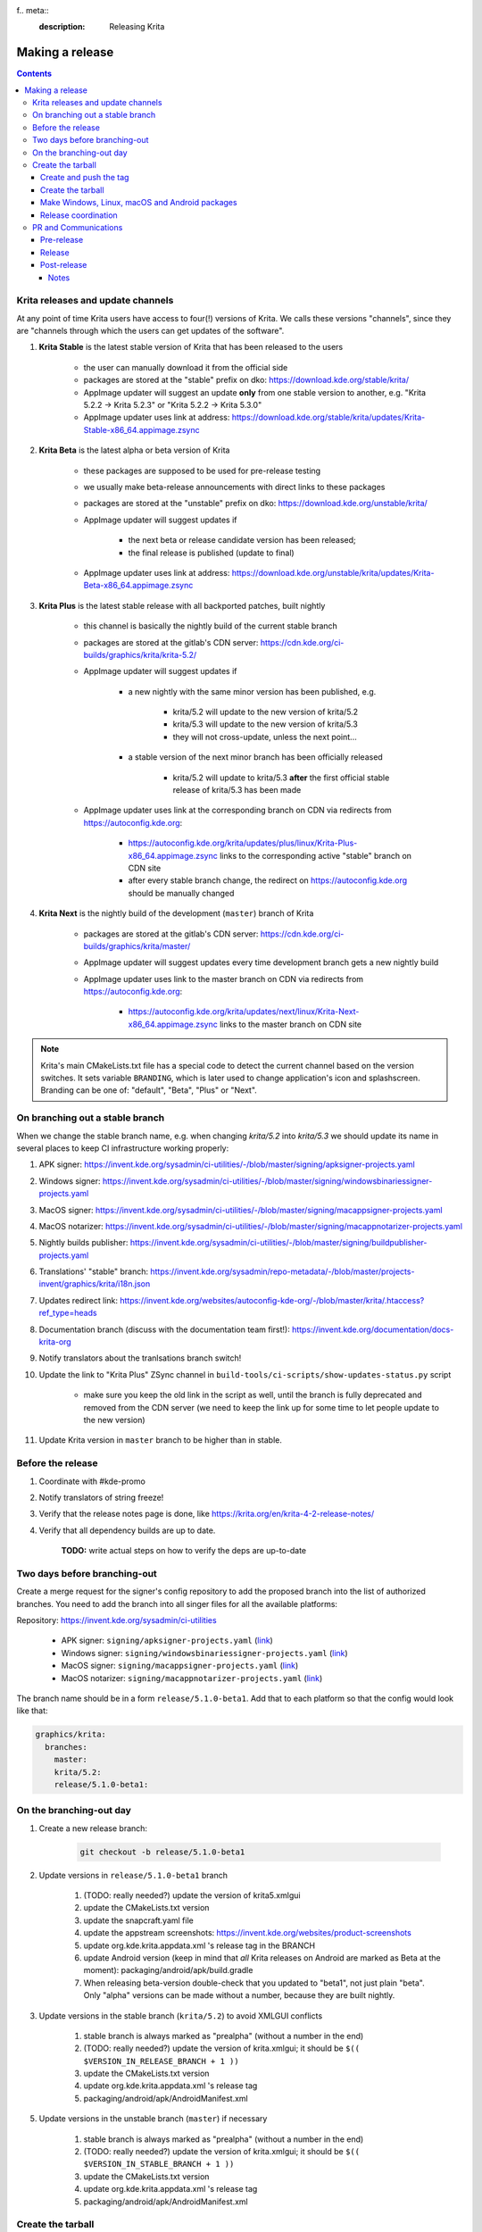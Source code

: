 f.. meta::
    :description:
        Releasing Krita

.. metadata-placeholder

    :authors: - Dmitry Kazakov <dimula73@gmail.com>
    :license: GNU free documentation license 1.3 or later.

.. _release_krita:

==========================
Making a release
==========================

.. contents::

Krita releases and update channels
----------------------------------

At any point of time Krita users have access to four(!) versions of Krita. We calls these versions "channels", since they are "channels through which the users can get updates of the software".

1. **Krita Stable** is the latest stable version of Krita that has been released to the users
    
    * the user can manually download it from the official side

    * packages are stored at the "stable" prefix on dko: https://download.kde.org/stable/krita/

    * AppImage updater will suggest an update **only** from one stable version to another, e.g. "Krita 5.2.2 -> Krita 5.2.3" or "Krita 5.2.2 -> Krita 5.3.0"

    * AppImage updater uses link at address: https://download.kde.org/stable/krita/updates/Krita-Stable-x86_64.appimage.zsync

2. **Krita Beta** is the latest alpha or beta version of Krita

    * these packages are supposed to be used for pre-release testing

    * we usually make beta-release announcements with direct links to these packages

    * packages are stored at the "unstable" prefix on dko: https://download.kde.org/unstable/krita/

    * AppImage updater will suggest updates if

        * the next beta or release candidate version has been released;

        * the final release is published (update to final)

    * AppImage updater uses link at address: https://download.kde.org/unstable/krita/updates/Krita-Beta-x86_64.appimage.zsync

3. **Krita Plus** is the latest stable release with all backported patches, built nightly

    * this channel is basically the nightly build of the current stable branch

    * packages are stored at the gitlab's CDN server: https://cdn.kde.org/ci-builds/graphics/krita/krita-5.2/

    * AppImage updater will suggest updates if

        * a new nightly with the same minor version has been published, e.g.

            + krita/5.2 will update to the new version of krita/5.2

            + krita/5.3 will update to the new version of krita/5.3

            + they will not cross-update, unless the next point...

        * a stable version of the next minor branch has been officially released

            + krita/5.2 will update to krita/5.3 **after** the first official stable release of krita/5.3 has been made

    * AppImage updater uses link at the corresponding branch on CDN via redirects from
      https://autoconfig.kde.org:

        - https://autoconfig.kde.org/krita/updates/plus/linux/Krita-Plus-x86_64.appimage.zsync links to
          the corresponding active "stable" branch on CDN site

        - after every stable branch change, the redirect on https://autoconfig.kde.org should be
          manually changed

4. **Krita Next** is the nightly build of the development (``master``) branch of Krita

    * packages are stored at the gitlab's CDN server: https://cdn.kde.org/ci-builds/graphics/krita/master/

    * AppImage updater will suggest updates every time development branch gets a new nightly build

    * AppImage updater uses link to the master branch on CDN via redirects from
      https://autoconfig.kde.org:

        - https://autoconfig.kde.org/krita/updates/next/linux/Krita-Next-x86_64.appimage.zsync links to
          the master branch on CDN site

.. note::

    Krita's main CMakeLists.txt file has a special code to detect the current channel based on the version switches. It sets
    variable ``BRANDING``, which is later used to change application's icon and splashscreen. Branding can be one of:
    "default", "Beta", "Plus" or "Next".

On branching out a stable branch
--------------------------------

When we change the stable branch name, e.g. when changing `krita/5.2` into `krita/5.3` we should update its name in several
places to keep CI infrastructure working properly:

#. APK signer: https://invent.kde.org/sysadmin/ci-utilities/-/blob/master/signing/apksigner-projects.yaml

#. Windows signer: https://invent.kde.org/sysadmin/ci-utilities/-/blob/master/signing/windowsbinariessigner-projects.yaml

#. MacOS signer: https://invent.kde.org/sysadmin/ci-utilities/-/blob/master/signing/macappsigner-projects.yaml

#. MacOS notarizer: https://invent.kde.org/sysadmin/ci-utilities/-/blob/master/signing/macappnotarizer-projects.yaml

#. Nightly builds publisher: https://invent.kde.org/sysadmin/ci-utilities/-/blob/master/signing/buildpublisher-projects.yaml

#. Translations' "stable" branch: https://invent.kde.org/sysadmin/repo-metadata/-/blob/master/projects-invent/graphics/krita/i18n.json

#. Updates redirect link: https://invent.kde.org/websites/autoconfig-kde-org/-/blob/master/krita/.htaccess?ref_type=heads

#. Documentation branch (discuss with the documentation team first!): https://invent.kde.org/documentation/docs-krita-org

#. Notify translators about the tranlsations branch switch!

#. Update the link to "Krita Plus" ZSync channel in ``build-tools/ci-scripts/show-updates-status.py`` script

    * make sure you keep the old link in the script as well, until the branch is fully deprecated and removed 
      from the CDN server (we need to keep the link up for some time to let people update to the new version)

#. Update Krita version in ``master`` branch to be higher than in stable.


Before the release
------------------

1. Coordinate with #kde-promo
2. Notify translators of string freeze!
3. Verify that the release notes page is done, like https://krita.org/en/krita-4-2-release-notes/
4. Verify that all dependency builds are up to date.
    
    **TODO:** write actual steps on how to verify the deps are up-to-date

Two days before branching-out
-----------------------------

Create a merge request for the signer's config repository to add the proposed 
branch into the list of authorized branches. You need to add the branch into all
singer files for all the available platforms:

Repository: https://invent.kde.org/sysadmin/ci-utilities

    * APK signer: ``signing/apksigner-projects.yaml`` (`link <https://invent.kde.org/sysadmin/ci-utilities/-/blob/master/signing/apksigner-projects.yaml>`_)

    * Windows signer: ``signing/windowsbinariessigner-projects.yaml`` (`link <https://invent.kde.org/sysadmin/ci-utilities/-/blob/master/signing/windowsbinariessigner-projects.yaml>`_)

    * MacOS signer: ``signing/macappsigner-projects.yaml`` (`link <https://invent.kde.org/sysadmin/ci-utilities/-/blob/master/signing/macappsigner-projects.yaml>`_)

    * MacOS notarizer: ``signing/macappnotarizer-projects.yaml`` (`link <https://invent.kde.org/sysadmin/ci-utilities/-/blob/master/signing/macappnotarizer-projects.yaml>`_)

The branch name should be in a form ``release/5.1.0-beta1``. Add that to each platform so 
that the config would look like that:

.. code:: yaml

    graphics/krita:
      branches:
        master:
        krita/5.2:
        release/5.1.0-beta1:

On the branching-out day
------------------------

1) Create a new release branch:

    .. code:: bash

        git checkout -b release/5.1.0-beta1


2) Update versions in ``release/5.1.0-beta1`` branch

    #. (TODO: really needed?) update the version of krita5.xmlgui
    #. update the CMakeLists.txt version
    #. update the snapcraft.yaml file
    #. update the appstream screenshots: https://invent.kde.org/websites/product-screenshots
    #. update org.kde.krita.appdata.xml 's release tag in the BRANCH
    #. update Android version (keep in mind that *all* Krita releases on Android are marked as Beta at the moment): packaging/android/apk/build.gradle
    #. When releasing beta-version double-check that you updated to "beta1", not just plain "beta". Only "alpha" versions can be made without a number, because they are built nightly.

3) Update versions in the stable branch (``krita/5.2``) to avoid XMLGUI conflicts

    1. stable branch is always marked as "prealpha" (without a number in the end)
    2. (TODO: really needed?) update the version of krita.xmlgui; it should be ``$(( $VERSION_IN_RELEASE_BRANCH + 1 ))``
    3. update the CMakeLists.txt version
    4. update org.kde.krita.appdata.xml 's release tag
    5. packaging/android/apk/AndroidManifest.xml 

5) Update versions in the unstable branch (``master``) if necessary

    1. stable branch is always marked as "prealpha" (without a number in the end)
    2. (TODO: really needed?) update the version of krita.xmlgui; it should be ``$(( $VERSION_IN_STABLE_BRANCH + 1 ))``
    3. update the CMakeLists.txt version
    4. update org.kde.krita.appdata.xml 's release tag
    5. packaging/android/apk/AndroidManifest.xml 


Create the tarball
------------------

Create and push the tag
~~~~~~~~~~~~~~~~~~~~~~~

1. Set the tag: 

    .. code::
    
        git tag -a v5.1.0-beta1 -m "Krita 5.1.0 Beta1"

2. Push the tag: 

    .. code::
    
        git push origin refs/tags/v5.1.0-beta1:refs/tags/v5.1.0-beta1

3. If you need to change the tag position (not recommended):

    .. code::

        # remove the previous tag

        git push origin :refs/tags/v5.1.0-beta1

        # make a new tag locally
        git tag -a v5.1.0-beta1 -m "Krita 5.1.0 Beta1"

        # push the new tag
        git push origin refs/tags/v5.1.0-beta1:refs/tags/v5.1.0-beta1

        # all Krita developers now have to refetch tags to 
        # get the updated tag position
        git fetch origin --tags

Create the tarball
~~~~~~~~~~~~~~~~~~

1. Get the tarball from gitlab: https://invent.kde.org/graphics/krita/-/tags
2. Unpack the tarball
3. Rename folder from `krita-v5.1.0-beta1` into `krita-5.1.0-beta1` (without 'v' prefix in the version string)
4. Package the tarball as .gz and .xz
5. Sign both tarballs:

    .. code::

        gpg --output krita-5.1.0-beta1.tar.gz.sig --detach-sign krita-5.1.0-beta1.tar.gz
        gpg --output krita-5.1.0-beta1.tar.xz.sig --detach-sign krita-5.1.0-beta1.tar.xz

Make Windows, Linux, macOS and Android packages
~~~~~~~~~~~~~~~~~~~~~~~~~~~~~~~~~~~~~~~~~~~~~~~

#. Request four release builds on GitLat's CI

    1) Go to "Tags" page in Krita repository: https://invent.kde.org/graphics/krita/-/tags

    2) Click the pipeline icon next to the just pushed tag

    3) Start all the jobs at the "build" stage:

        * android-build-arm64-v8a-release
        * android-build-armeabi-v7a-release
        * android-build-x86_64-release
        * linux-release
        * macos-release
        * windows-release

    4) When the three Android builds are finished, start the AppBundle job from the "deploy" stage:

        * android-build-appbundle-release

#. Download all built artifacts using "Krita Atrifacts Download" script (https://invent.kde.org/dkazakov/krita-artifacts-download)

    .. code:: bash

        python3 kad.py artifacts -d release-v5.1.0-beta1 -t v5.1.0-beta1 -p

#. For each build check:

    * Krita starts
    * Localization works
    * Python plugins are available
    * Basic painting and most recently fixed bugs are fixed

#. Sign the AppImage:

    .. code::

        gpg --detach-sign --output krita-5.1.0-beta-x86_64.appimage.sig krita-5.1.0-beta-x86_64.appimage


#. Sign four Android packages (or send them to Halla for signing)

    Note: there is a useful script for signing them...

    * krita-arm64-5.1.0-beta1-unsigned.apk
    * krita-x86-5.1.0-beta1-unsigned.apk
    * krita-x86_64-5.1.0-beta1-unsigned.apk

    After signing, remove "-unsigned" suffix, so the signed packages would look like that:

    * krita-arm64-5.1.0-beta1.apk
    * krita-x86-5.1.0-beta1.apk
    * krita-x86_64-5.1.0-beta1.apk

#. Now you should have 18 files in your release folder

#. Verify that the filesize of .zsync blob is different from the one stored on https://download.kde.org

    - for stable releases: https://download.kde.org/stable/krita/updates/Krita-Stable-x86_64.appimage.zsync
    - for unstable releases: https://download.kde.org/unstable/krita/updates/Krita-Beta-x86_64.appimage.zsync
    
    The filesize must be different, otherwise KDE's mirroring system will not 
    propagate the change automatically. If you see that the filesize is the same,
    notify sysadmins to update the mirrors manually.

    Please take it into account that "unstable" releases should have "Beta" in the zsync file name,
    **not** "Unstable" as you could guess. This word comes from `$CHANNEL` variable in `build_image.sh` script.

#. Upload all files to download.kde.org (or ask sysadmins to do that using this manual ftp://upload.kde.org/README):

    - to https://download.kde.org/unstable/krita/5.1.0-beta1/

        * krita-5.1.0-beta1.tar.gz
        * krita-5.1.0-beta1.tar.gz.sig
        * krita-5.1.0-beta1.tar.xz
        * krita-5.1.0-beta1.tar.xz.sig
        * krita-5.1.0-beta1-x86_64.appimage
        * krita-5.1.0-beta1-x86_64.appimage.sig
        * krita-x64-5.1.0-beta1-dbg.zip
        * krita-x64-5.1.0-beta1-setup.exe
        * krita-x64-5.1.0-beta1.zip
        * krita-5.1.0-beta1.dmg
        * krita-arm64-5.1.0-beta1.apk
        * krita-arm32-5.1.0-beta1.apk
        * krita-x86_64-5.1.0-beta1.apk

    - to https://download.kde.org/unstable/krita/updates/

        * Krita-Beta-x86_64.appimage.zsync

    .. warning::

        Please don't forget to replace "unstable" to "stable" for stable release builds. It should be
        replaced for both, packages themselves and zsync file

    .. note::

        Note that the msix file is only for uploading to the Windows Store, it doesn't need to be uploaded to download.kde.org.

    .. note::

        Please note that we do **not** generate MD5 sums anymore, since they are now autogenerated by
        the mirroring system. Just add ".md5" or ".sha1" or ".sha256" at the end of any link or
        enter the folder with the browser and click "Details" link.

#. Template ticket for sysadmins for "Beta" releases (no store uploads):

    .. code::

        Hi, sysadmins!

        Could you please do the final steps for publishing Krita release?

        There are three tasks:

        1) Upload release artifacts (20 files) to download.kde.org:

            * Source link: https://files.kde.org/krita/release-5.1.0-beta1/
            * Destination link: https://download.kde.org/unstable/krita/5.1.0-beta1/
            
        2) Upload updates ZSync artifacts (1 file) to download.kde.org:
            * Source link: https://files.kde.org/krita/release-5.1.0-beta1-updates/
            * Destination link: https://download.kde.org/unstable/krita/updates/
                         
        3) Add `Krita 5.1.0 Beta1` bugzilla version

#. Template ticket for Halla for a "Stable" release (with all store updates)

    .. code::

        Hi, Halla and Ivan!

        Could you please do the final steps for publishing Krita release?

        #) (@rempt) Sign all .apk packages

        #) (@rempt) Upload .aab package to Google Play

        #) (@rempt) Upload .msix package to Microsoft Store

        #) (@vanyossi) Sign .dmg package

        #) (@rempt) Upload .dmg package to Apple Store

        #) (@rempt) Upload (which?) packages to Epic Store

        #) (@emmetoneill) Upload Windows and Linux packages to Steam

        #) Upload release artifacts to download.kde.org:

            * Source link: https://files.kde.org/krita/.release/5.2.3/
            * Destination link: https://download.kde.org/stable/krita/5.2.3/

        #) Upload Stable ZSync file to download.kde.org:

            * Source link: https://files.kde.org/krita/.release/5.2.3/Krita-Stable-x86_64.appimage.zsync
            * Destination link: https://download.kde.org/stable/krita/updates/

        #) Upload Beta ZSync file to download.kde.org (to point to Stable as well):

            * Source link: https://files.kde.org/krita/.release/5.2.3/Krita-Beta-x86_64.appimage.zsync
            * Destination link: https://download.kde.org/unstable/krita/updates/
            * Add Krita 5.2.3 bugzilla version

#. Now the folder on download.kde.org should have 21(!) files. Check if you missed something (and you surely did! :) ).

#. Verify consistency of all ZSync AppImage update links using the special script:

    .. code:: shell

        cd krita/
        python build-tools/ci-scripts/show-updates-status.py

    It should show information like this:

    .. code::

        == Channel: Stable FAILED ==
        ZSync URL: https://download.kde.org/stable/krita/updates/Krita-Stable-x86_64.appimage.zsync
        ZSync exists: True
        AppImage exists: False
            MTime:  Wed, 06 Dec 2023 13:28:16 +0000
            Filename:  krita-5.2.2-x86_64.appimage
            URL:  https://binary-factory.kde.org/job/Krita_Release_Appimage_Build/124//artifact/krita-5.2.2-x86_64.appimage
            SHA-1:  16a1a640084446b45ea078d8b81cffc075144a02

        == Channel: Beta (unstable) FAILED ==
        ZSync URL: https://download.kde.org/unstable/krita/updates/Krita-Beta-x86_64.appimage.zsync
        ZSync exists: True
        AppImage exists: False
            MTime:  Thu, 14 Sep 2023 09:26:05 +0000
            Filename:  krita-5.2.0-rc1-x86_64.appimage
            URL:  https://binary-factory.kde.org/job/Krita_Release_Appimage_Build/121//artifact/krita-5.2.0-rc1-x86_64.appimage
            SHA-1:  4bd0f522c22f41e504bf1e9ced540fa11ed5ec53

        == Channel: Plus FAILED ==
        ZSync URL: https://cdn.kde.org/ci-builds/graphics/krita/krita/5.2/linux/Krita-Plus-x86_64.appimage.zsync
        ZSync exists: False
        AppImage exists: False

        == Channel: Next ==
        ZSync URL: https://cdn.kde.org/ci-builds/graphics/krita/master/linux/Krita-Next-x86_64.appimage.zsync
        ZSync exists: True
        AppImage exists: True
            MTime:  Tue, 02 Apr 2024 22:30:57 +0000
            Filename:  krita-5.3.0-prealpha-64b33ed808-x86_64.appimage
            URL:  https://cdn.kde.org/ci-builds/graphics/krita/master/linux/krita-5.3.0-prealpha-64b33ed808-x86_64.appimage
            SHA-1:  e360127c3c956499ed0266ad8eb9bcdad3789956

    Check the following:

        * none of the channels are marked with **FAILED**
        * AppImage's filename is set to the one you just uploaded
        * Appimage's URL is a full URL pointing to a seemingly correct location (see the definition of the "channels" above)
        * ``AppImage exists: True`` will tell you if the AppImage URL in downloadable, 
          so you don't have to recheck it yourself

    If you want to test ZSync manually, don't use the system-provided package. Use 
    this cli-tool provided by AppImage team: https://appimage.github.io/zsync2/

#. If you are doing **the first stable release** after branching-out, e.g. the first release of "Krita 5.3.0", then make sure 
   ask sysadmins to relink "Krita Plus krita/5.2" zsync file to "Krita Plus krita/5.3"

#. If you are doing **any stable release**, manually switch zsync file of Krita Beta to the Krita Stable, to make sure
   users will get updates.

#. If you are doing **Beta_N or RC_N release from a stable branch**, then... **<FIXME>**.

#. If you are doing **any release from a stable branch**, manually update the version to the next one with suffix "prealpha" to 
   make sure that Krita Plus packages correctly show it to the user. You need to do that in ``CMakeLists.txt`` and ``build.gradle``.

#. Manually verify that the previous version of Krita AppImage can update to 
   the new one from the GUI. It should use the .zsync file uploaded above.

.. warning::

    Make sure that the release on the official site appears at the same moment as it appears in all the stores!

Release coordination
~~~~~~~~~~~~~~~~~~~~

1. Mail KDE release coordination <release-team@kde.org>
2. Send release notes for future Krita versions to news@publisher.ch
3. Create bugzilla version: https://bugs.kde.org/editversions.cgi?product=krita Or file a sysadmin ticket for that. 
4. [only for a major release] Warn kde sysadmins that we're going to release and that krita.org is going to take load. Just file a ticket on phabricator.

PR and Communications
---------------------

Pre-release
~~~~~~~~~~~

1. Update Kiki page
2. Update press pack and page
3. Verify if manual pages are updated, if not annoy @woltherav and add undocumented features to Krita: Manual
4. Notify people that they can start making release demonstrations.

Release
~~~~~~~

1. Update download page
2. Publish the announcement and release notes
3. Add release links to Release History section of the site: https://krita.org/en/about/krita-releases-overview/ 
4. Add the release to the org.krita.org.appdata.xml file in MASTER.

Post-release
~~~~~~~~~~~~

* tumblr (wolthera)
* BlenderArtists (wolthera)
* deviantart (wolthera)
* VK (dmitry)
* blendernation (halla)
* twitter (halla)
* facebook (halla)
* 3dpro (halla)
* reddit (raghukamath)

Notes
=====

Additional info can be found here:
https://phabricator.kde.org/T10762
